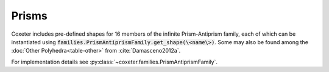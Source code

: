 Prisms
=====================

Coxeter includes pre-defined shapes for 16 members of the infinite Prism-Antiprism family, each of which can be instantiated using :code:`families.PrismAntiprismFamily.get_shape(\<name\>)`. Some may also be found among the :doc:`Other Polyhedra<table-other>` from :cite:`Damasceno2012a`.

For implementation details see :py:class:`~coxeter.families.PrismAntiprismFamily`.

.. csv-table::
   :file: _data/prismantiprism_prisms.csv
   :header-rows: 1
